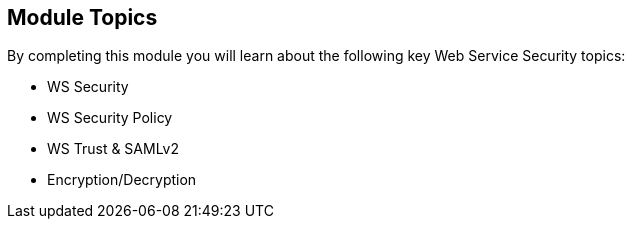 :noaudio:

== Module Topics

By completing this module you will learn about the following key Web Service Security topics:

* WS Security
* WS Security Policy
* WS Trust & SAMLv2
* Encryption/Decryption

ifdef::showscript[]
[.notes]
****

== Module Topics

This module covers key Web Service Security concepts such as Secure a Web Service using the specification WS-Security, implementing the Security using a Policy, using a Security Token Service
with the WS-Trust specification to generate a Security Token that the Web Service will assert using validation rules or to encrypt/decrypt the content of the Web Service Body.
This module extends the Security concepts introduced within the chapter "Advanced Features" of the +Camel Development with JBoss Fuse+ course. The Security content is packaged within 2 distinct modules; one specific
for the Web Service technology and the second for the RESTfull service. The second part will also cover OAuth2, TLS & Security Enforcement.
****
endif::showscript[]